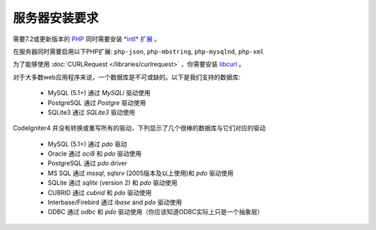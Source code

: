 ###################
服务器安装要求
###################

需要7.2或更新版本的 `PHP <https://www.php.net/>`_ 同时需要安装 `*intl* 扩展 <https://www.php.net/manual/en/intl.requirements.php>`_ 。

在服务器同时需要启用以下PHP扩展:
``php-json``, ``php-mbstring``, ``php-mysqlnd``, ``php-xml``

为了能够使用 :doc:`CURLRequest </libraries/curlrequest>` ，你需要安装 `libcurl <https://www.php.net/manual/en/curl.requirements.php>`_ 。

对于大多数web应用程序来说，一个数据库是不可或缺的。以下是我们支持的数据库:

  - MySQL (5.1+) 通过 *MySQLi* 驱动使用
  - PostgreSQL 通过 *Postgre* 驱动使用
  - SQLite3 通过 *SQLite3* 驱动使用

CodeIgniter4 并没有转换或重写所有的驱动，下列显示了几个很棒的数据库与它们对应的驱动

  - MySQL (5.1+) 通过 *pdo* 驱动
  - Oracle 通过 *oci8* 和 *pdo* 驱动使用
  - PostgreSQL 通过 *pdo* driver
  - MS SQL 通过 *mssql*, *sqlsrv* (2005版本及以上使用)和 *pdo* 驱动使用
  - SQLite 通过 *sqlite* (version 2) 和 *pdo* 驱动使用
  - CUBRID 通过 *cubrid* 和 *pdo* 驱动使用
  - Interbase/Firebird 通过 *ibase* and *pdo* 驱动使用
  - ODBC 通过 *odbc* 和 *pdo* 驱动使用（你应该知道ODBC实际上只是一个抽象层）
